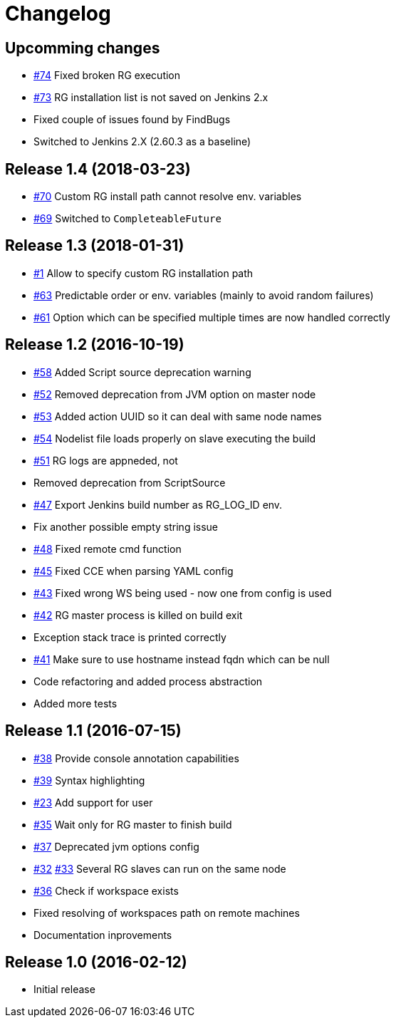 = Changelog

== Upcomming changes

* https://github.com/vjuranek/radargun-plugin/issues/74[#74]  Fixed broken RG execution
* https://github.com/vjuranek/radargun-plugin/issues/73[#73]  RG installation list is not saved on Jenkins 2.x
* Fixed couple of issues found by FindBugs
* Switched to Jenkins 2.X (2.60.3 as a baseline)

== Release 1.4 (2018-03-23)

* https://github.com/vjuranek/radargun-plugin/issues/70[#70]  Custom RG install path cannot resolve env. variables
* https://github.com/vjuranek/radargun-plugin/issues/69[#69]  Switched to `CompleteableFuture`

== Release 1.3 (2018-01-31)

* https://github.com/vjuranek/radargun-plugin/issues/1[#1]   Allow to specify custom RG installation path
* https://github.com/vjuranek/radargun-plugin/issues/63[#63] Predictable order or env. variables (mainly to avoid random failures)
* https://github.com/vjuranek/radargun-plugin/issues/61[#61] Option which can be specified multiple times are now handled correctly

== Release 1.2 (2016-10-19)

* https://github.com/vjuranek/radargun-plugin/issues/58[#58] Added Script source deprecation warning
* https://github.com/vjuranek/radargun-plugin/issues/52[#52] Removed deprecation from JVM option on master node
* https://github.com/vjuranek/radargun-plugin/issues/53[#53] Added action UUID so it can deal with same node names
* https://github.com/vjuranek/radargun-plugin/issues/54[#54] Nodelist file loads properly on slave executing the build
* https://github.com/vjuranek/radargun-plugin/issues/51[#51] RG logs are appneded, not 
* Removed deprecation from ScriptSource
* https://github.com/vjuranek/radargun-plugin/issues/47[#47] Export Jenkins build number as RG_LOG_ID env. 
* Fix another possible empty string issue
* https://github.com/vjuranek/radargun-plugin/issues/48[#48] Fixed remote cmd function
* https://github.com/vjuranek/radargun-plugin/issues/45[#45] Fixed CCE when parsing YAML config
* https://github.com/vjuranek/radargun-plugin/issues/43[#43] Fixed wrong WS being used - now one from config is used
* https://github.com/vjuranek/radargun-plugin/issues/42[#42] RG master process is killed on build exit
* Exception stack trace is printed correctly
* https://github.com/vjuranek/radargun-plugin/issues/41[#41] Make sure to use hostname instead fqdn which can be null
* Code refactoring and added process abstraction
* Added more tests


== Release 1.1 (2016-07-15)

* https://github.com/vjuranek/radargun-plugin/issues/38[#38] Provide console annotation capabilities
* https://github.com/vjuranek/radargun-plugin/issues/39[#39] Syntax highlighting
* https://github.com/vjuranek/radargun-plugin/issues/23[#23] Add support for user 
* https://github.com/vjuranek/radargun-plugin/issues/35[#35] Wait only for RG master to finish build
* https://github.com/vjuranek/radargun-plugin/issues/37[#37] Deprecated jvm options config
* https://github.com/vjuranek/radargun-plugin/issues/32[#32] https://github.com/vjuranek/radargun-plugin/issues/33[#33] Several RG slaves can run on the same node
* https://github.com/vjuranek/radargun-plugin/issues/36[#36] Check if workspace exists
* Fixed resolving of workspaces path on remote machines
* Documentation inprovements


== Release 1.0 (2016-02-12)

* Initial release
